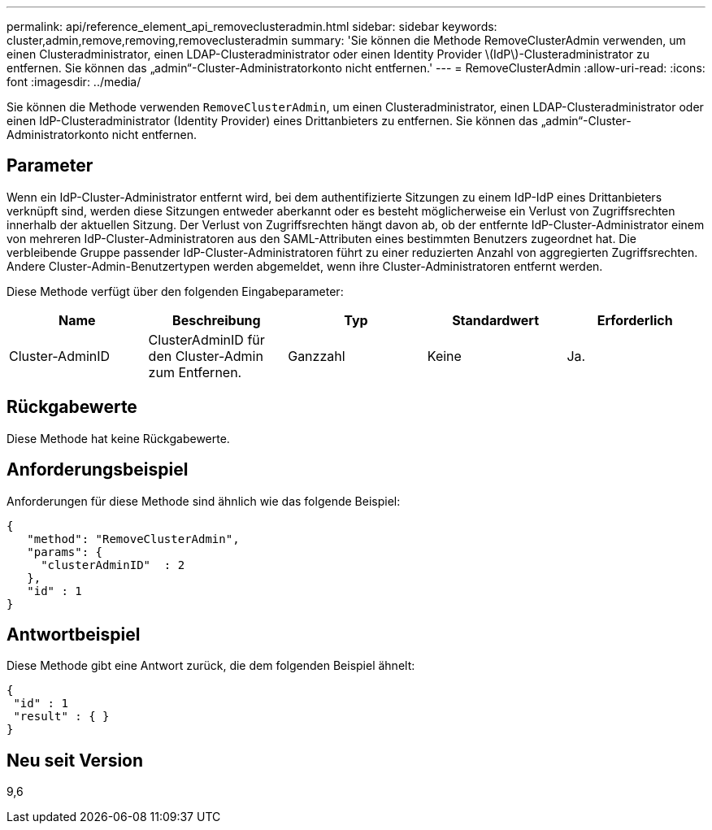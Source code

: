 ---
permalink: api/reference_element_api_removeclusteradmin.html 
sidebar: sidebar 
keywords: cluster,admin,remove,removing,removeclusteradmin 
summary: 'Sie können die Methode RemoveClusterAdmin verwenden, um einen Clusteradministrator, einen LDAP-Clusteradministrator oder einen Identity Provider \(IdP\)-Clusteradministrator zu entfernen. Sie können das „admin“-Cluster-Administratorkonto nicht entfernen.' 
---
= RemoveClusterAdmin
:allow-uri-read: 
:icons: font
:imagesdir: ../media/


[role="lead"]
Sie können die Methode verwenden `RemoveClusterAdmin`, um einen Clusteradministrator, einen LDAP-Clusteradministrator oder einen IdP-Clusteradministrator (Identity Provider) eines Drittanbieters zu entfernen. Sie können das „admin“-Cluster-Administratorkonto nicht entfernen.



== Parameter

Wenn ein IdP-Cluster-Administrator entfernt wird, bei dem authentifizierte Sitzungen zu einem IdP-IdP eines Drittanbieters verknüpft sind, werden diese Sitzungen entweder aberkannt oder es besteht möglicherweise ein Verlust von Zugriffsrechten innerhalb der aktuellen Sitzung. Der Verlust von Zugriffsrechten hängt davon ab, ob der entfernte IdP-Cluster-Administrator einem von mehreren IdP-Cluster-Administratoren aus den SAML-Attributen eines bestimmten Benutzers zugeordnet hat. Die verbleibende Gruppe passender IdP-Cluster-Administratoren führt zu einer reduzierten Anzahl von aggregierten Zugriffsrechten. Andere Cluster-Admin-Benutzertypen werden abgemeldet, wenn ihre Cluster-Administratoren entfernt werden.

Diese Methode verfügt über den folgenden Eingabeparameter:

|===
| Name | Beschreibung | Typ | Standardwert | Erforderlich 


 a| 
Cluster-AdminID
 a| 
ClusterAdminID für den Cluster-Admin zum Entfernen.
 a| 
Ganzzahl
 a| 
Keine
 a| 
Ja.

|===


== Rückgabewerte

Diese Methode hat keine Rückgabewerte.



== Anforderungsbeispiel

Anforderungen für diese Methode sind ähnlich wie das folgende Beispiel:

[listing]
----
{
   "method": "RemoveClusterAdmin",
   "params": {
     "clusterAdminID"  : 2
   },
   "id" : 1
}
----


== Antwortbeispiel

Diese Methode gibt eine Antwort zurück, die dem folgenden Beispiel ähnelt:

[listing]
----
{
 "id" : 1
 "result" : { }
}
----


== Neu seit Version

9,6

